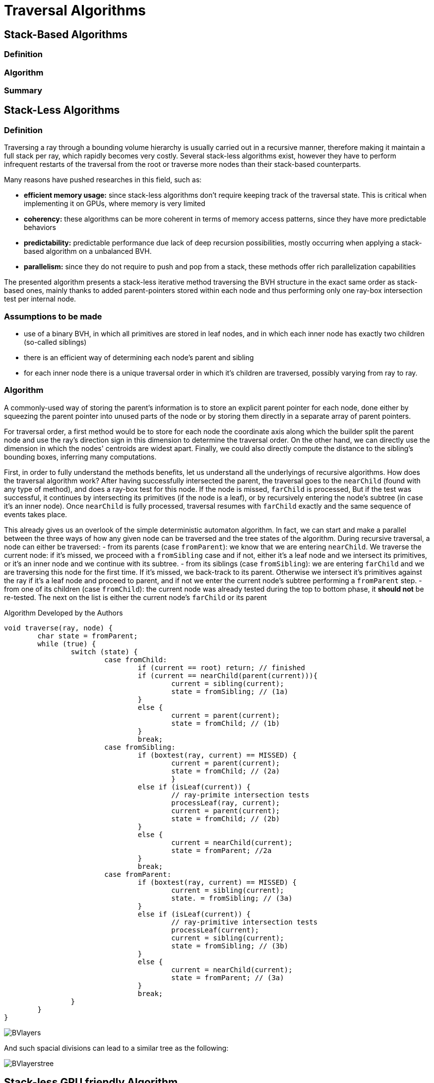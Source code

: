 = Traversal Algorithms

== Stack-Based Algorithms

=== Definition

=== Algorithm

=== Summary

== Stack-Less Algorithms

=== Definition

Traversing a ray through a bounding volume hierarchy is usually carried out in a recursive manner, therefore making it maintain a full stack per ray, which rapidly becomes very costly. Several stack-less algorithms exist, however they have to perform infrequent restarts of the traversal from the root or traverse more nodes than their stack-based counterparts.

Many reasons have pushed researches in this field, such as:

- *efficient memory usage:* since stack-less algorithms don't require keeping track of the traversal state. This is critical when implementing it on GPUs, where memory is very limited
- *coherency:* these algorithms can be more coherent in terms of memory access patterns, since they have more predictable behaviors
- *predictability:* predictable performance due lack of deep recursion possibilities, mostly occurring when applying a stack-based algorithm on a unbalanced BVH.
- *parallelism:* since they do not require to push and pop from a stack, these methods offer rich parallelization capabilities

The presented algorithm presents a stack-less iterative method traversing the BVH structure in the exact same order as stack-based ones, mainly thanks to added parent-pointers stored within each node and thus performing only one ray-box intersection test per internal node.

=== Assumptions to be made 

- use of a binary BVH, in which all primitives are stored in leaf nodes, and in which each inner node has exactly two children (so-called siblings)
- there is an efficient way of determining each node's parent and sibling
- for each inner node there is a unique traversal order in which it's children are traversed, possibly varying from ray to ray.

=== Algorithm

A commonly-used way of storing the parent's information is to store an explicit parent pointer for each node, done either by squeezing the parent pointer into unused parts of the node or by storing them directly in a separate array of parent pointers.

For traversal order, a first method would be to store for each node the coordinate axis along which the builder split the parent node and use the ray's direction sign in this dimension to determine the traversal order. On the other hand, we can directly use the dimension in which the nodes' centroids are widest apart. Finally, we could also directly compute the distance to the sibling's bounding boxes, inferring many computations.

First, in order to fully understand the methods benefits, let us understand all the underlyings of recursive algorithms. How does the traversal algorithm work? 
After having successfully intersected the parent, the traversal goes to the `nearChild` (found with any type of method), and does a ray-box test for this node. If the node is missed, `farChild` is processed, But if the test was successful, it continues by intersecting its primitives (if the node is a leaf), or by recursively entering the node's subtree (in case it's an inner node). Once `nearChild` is fully processed, traversal resumes with `farChild` exactly and the same sequence of events takes place.

This already gives us an overlook of the simple deterministic automaton algorithm. In fact, we can start and make a parallel between the three ways of how any given node can be traversed and the tree states of the algorithm. During recursive traversal, a node can either be traversed:
- from its parents (case `fromParent`): we know that we are entering `nearChild`. We traverse the current node: if it's missed, we proceed with a `fromSibling` case and if not, either it's a leaf node and we intersect its primitives, or it's an inner node and we continue with its subtree.
- from its siblings (case `fromSibling`): we are entering `farChild` and we are traversing this node for the first time. If it's missed, we back-track to its parent. Otherwise we intersect it's primitives against the ray if it's a leaf node and proceed to parent, and if not we enter the current node's subtree performing a `fromParent` step. 
- from one of its children (case `fromChild`): the current node was already tested during the top to bottom phase, it **should not** be re-tested. The next on the list is either the current node's `farChild` or its parent

[]
====
Algorithm Developed by the Authors

[source,c++]
----
void traverse(ray, node) {
	char state = fromParent;
	while (true) {
		switch (state) {
			case fromChild:
				if (current == root) return; // finished
				if (current == nearChild(parent(current))){
					current = sibling(current); 
					state = fromSibling; // (1a)
				}
				else {
					current = parent(current);
					state = fromChild; // (1b)
				}
				break;
			case fromSibling:
				if (boxtest(ray, current) == MISSED) {
					current = parent(current);
					state = fromChild; // (2a)
					}
				else if (isLeaf(current)) {
					// ray-primite intersection tests
					processLeaf(ray, current);
					current = parent(current);
					state = fromChild; // (2b)
				}
				else {
					current = nearChild(current);
					state = fromParent; //2a
				}
				break;
			case fromParent:
				if (boxtest(ray, current) == MISSED) {
					current = sibling(current);
					state. = fromSibling; // (3a)
				}
				else if (isLeaf(current)) {
					// ray-primitive intersection tests
					processLeaf(current);
					current = sibling(current);
					state = fromSibling; // (3b)
				}
				else {
					current = nearChild(current);
					state = fromParent; // (3a)
				}
				break;
		}
	}
}
----
====

image::BVlayers.png[]

And such spacial divisions can lead to a similar tree as the following:

image::BVlayerstree.png[]

== Stack-less GPU friendly Algorithm

When looking ate the storage needed for the computation of ShadingMasks, we can pass the whole BVH structure and make a copy of it directly on the GPU's shared memory. This way, we can avoid the need to transfer the BVH structure from the CPU to the GPU constantly, which can be a very expensive operation. Using such a method may cause problems depending on the size of the BVH structure, since the GPU's shared memory is limited. However, we can use the BVH structure's size as a parameter to determine whether or not we should use this method. If the BVH structure is too big, we can implement smaller structures to hold the BVH, preordering the nodes in flattened 1D array's only containing useful information (and not all methods and attributes of the BVH structure). This way, we can reduce the size of the BVH structure and make it fit in the GPU's shared memory. And since the traversal is performed `nRays * nElements` times (more than 5000 rays per element), we can compute the array's once by indexing the nodes, its children and its parent.

=== Copy-by-value 

As presented on link:https://developer.nvidia.com/blog/thinking-parallel-part-ii-tree-traversal-gpu/[NVIDIA's website], we can directly create a copy of the wanted BVH structure, enabling it to be able to access all needed functions preceded with `__device__`. If the memory allows it we can use the state-based traversal algorithm presented above. NVIDIA's website presents the following code:

[source,c++]
----
__device__ void traverseIterative( CollisionList& list,
                                   BVH& bvh, 
                                   AABB& queryAABB, 
                                   int queryObjectIdx)
{
    // Allocate traversal stack from thread-local memory,
    // and push NULL to indicate that there are no postponed nodes.
    NodePtr stack[64];
    NodePtr* stackPtr = stack;
    *stackPtr++ = NULL; // push

    // Traverse nodes starting from the root.
    NodePtr node = bvh.getRoot();
    do
    {
        // Check each child node for overlap.
        NodePtr childL = bvh.getLeftChild(node);
        NodePtr childR = bvh.getRightChild(node);
        bool overlapL = ( checkOverlap(queryAABB, 
                                       bvh.getAABB(childL)) );
        bool overlapR = ( checkOverlap(queryAABB, 
                                       bvh.getAABB(childR)) );

        // Query overlaps a leaf node => report collision.
        if (overlapL && bvh.isLeaf(childL))
            list.add(queryObjectIdx, bvh.getObjectIdx(childL));

        if (overlapR && bvh.isLeaf(childR))
            list.add(queryObjectIdx, bvh.getObjectIdx(childR));

        // Query overlaps an internal node => traverse.
        bool traverseL = (overlapL && !bvh.isLeaf(childL));
        bool traverseR = (overlapR && !bvh.isLeaf(childR));

        if (!traverseL && !traverseR)
            node = *--stackPtr; // pop
        else
        {
            node = (traverseL) ? childL : childR;
            if (traverseL && traverseR)
                *stackPtr++ = childR; // push
        }
    }
    while (node != NULL);
}
----

But we will optimize it by using the state-based traversal algorithm presented above. Implementing it in CUDA will be similar, leveraging the complex BVH structure containing all the needed functions and attributes. We will also use the `__device__` keyword to make the functions accessible from the GPU.

=== Preordering Algorithm

If the memory is not big enough to store the whole BVH structure, we can use a preordering algorithm to store the BVH structure in a flattened 1D array. This way, we can store only the needed information for the traversal, and not the whole BVH structure. This method is presented in 'Real-Time Collision Detection' by Christer Ericson. The algorithm is as follows:

[source,c++]
----
int PreorderOutput(Tree *t, Tree n[], int i)
{
	// Implement a simple stack of parent nodes.
	// Note that the stack pointer ‘sp’ is automatically reset between calls
	const int STACK_SIZE = 100;
	static int parentStack[STACK_SIZE];
	static int sp = 0;
	// Copy over contents from tree node to PTO tree
	n[i].nodeData = t->nodeData;
	// Set the flag indicating whether there is a left child
	n[i].hasLeft = t->left != NULL;
	// If node has right child, push its index for backpatching
	if (t->right) {
		assert(sp < STACK_SIZE);
		parentStack[sp++] = i;
	}
	// Now recurse over left part of tree
	if (t->left)
		i = PreorderOutput(t->left, n, i + 1);
	if (t->right) {
		// Backpatch right-link of parent to point to this node
		int p = parentStack[--sp];
		n[p].rightPtr = &n[i + 1];
		// Recurse over right part of tree
		i = PreorderOutput(t->right, n, i + 1);
	}
	// Return the updated array index on exit
	return i;
}

struct Tree {
	NodeData nodeData;
	bool hasLeft;
	Tree *rightPtr;
};
----

A stack is only used once, in order to identify the order of traversal, but will never be used on GPUs.

This representation also leverages the use of pointers, only using one to point to the right child, which would be accessed only later during traversal since we use a `depth-first` search if the intersection test was successful for a given node.


== Conclusion

When dealing with the computation of shading masks, view factors or radiative transport, we use static geometry to realistically represent the scene. Only few topological changes have to be taken into account, hence the decision of also optimizing the build for the BVH tree's quality in order to reduce traversal operations. Even if the construction speed is important, we are not developing a real-time application, but rather trying to compute physically realistic results. We can build the BVH once and reuse it for multiple ray tracing operations without the need to update or rebuild the BVH. This approach can significantly improve performance, as constructing the BVH is a computationally expensive operation.

Even when taking into account the changes occurring due to the seasonality of the chosen districts and cities (french cities are subdued to changing weather conditions, leaves are falling and trees do not cast as big of a shadow in winter than in summer).
